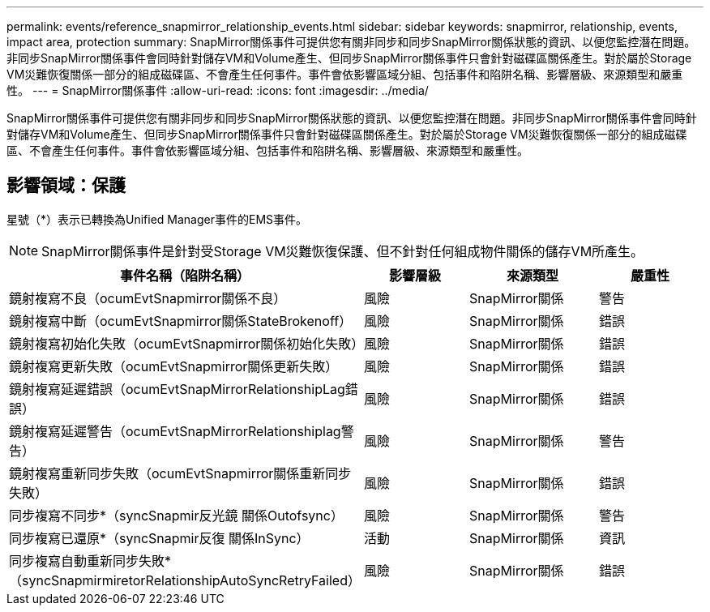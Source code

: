 ---
permalink: events/reference_snapmirror_relationship_events.html 
sidebar: sidebar 
keywords: snapmirror, relationship, events, impact area, protection 
summary: SnapMirror關係事件可提供您有關非同步和同步SnapMirror關係狀態的資訊、以便您監控潛在問題。非同步SnapMirror關係事件會同時針對儲存VM和Volume產生、但同步SnapMirror關係事件只會針對磁碟區關係產生。對於屬於Storage VM災難恢復關係一部分的組成磁碟區、不會產生任何事件。事件會依影響區域分組、包括事件和陷阱名稱、影響層級、來源類型和嚴重性。 
---
= SnapMirror關係事件
:allow-uri-read: 
:icons: font
:imagesdir: ../media/


[role="lead"]
SnapMirror關係事件可提供您有關非同步和同步SnapMirror關係狀態的資訊、以便您監控潛在問題。非同步SnapMirror關係事件會同時針對儲存VM和Volume產生、但同步SnapMirror關係事件只會針對磁碟區關係產生。對於屬於Storage VM災難恢復關係一部分的組成磁碟區、不會產生任何事件。事件會依影響區域分組、包括事件和陷阱名稱、影響層級、來源類型和嚴重性。



== 影響領域：保護

星號（*）表示已轉換為Unified Manager事件的EMS事件。

[NOTE]
====
SnapMirror關係事件是針對受Storage VM災難恢復保護、但不針對任何組成物件關係的儲存VM所產生。

====
|===
| 事件名稱（陷阱名稱） | 影響層級 | 來源類型 | 嚴重性 


 a| 
鏡射複寫不良（ocumEvtSnapmirror關係不良）
 a| 
風險
 a| 
SnapMirror關係
 a| 
警告



 a| 
鏡射複寫中斷（ocumEvtSnapmirror關係StateBrokenoff）
 a| 
風險
 a| 
SnapMirror關係
 a| 
錯誤



 a| 
鏡射複寫初始化失敗（ocumEvtSnapmirror關係初始化失敗）
 a| 
風險
 a| 
SnapMirror關係
 a| 
錯誤



 a| 
鏡射複寫更新失敗（ocumEvtSnapmirror關係更新失敗）
 a| 
風險
 a| 
SnapMirror關係
 a| 
錯誤



 a| 
鏡射複寫延遲錯誤（ocumEvtSnapMirrorRelationshipLag錯誤）
 a| 
風險
 a| 
SnapMirror關係
 a| 
錯誤



 a| 
鏡射複寫延遲警告（ocumEvtSnapMirrorRelationshiplag警告）
 a| 
風險
 a| 
SnapMirror關係
 a| 
警告



 a| 
鏡射複寫重新同步失敗（ocumEvtSnapmirror關係重新同步失敗）
 a| 
風險
 a| 
SnapMirror關係
 a| 
錯誤



 a| 
同步複寫不同步*（syncSnapmir反光鏡 關係Outofsync）
 a| 
風險
 a| 
SnapMirror關係
 a| 
警告



 a| 
同步複寫已還原*（syncSnapmir反復 關係InSync）
 a| 
活動
 a| 
SnapMirror關係
 a| 
資訊



 a| 
同步複寫自動重新同步失敗*（syncSnapmirmiretorRelationshipAutoSyncRetryFailed）
 a| 
風險
 a| 
SnapMirror關係
 a| 
錯誤

|===